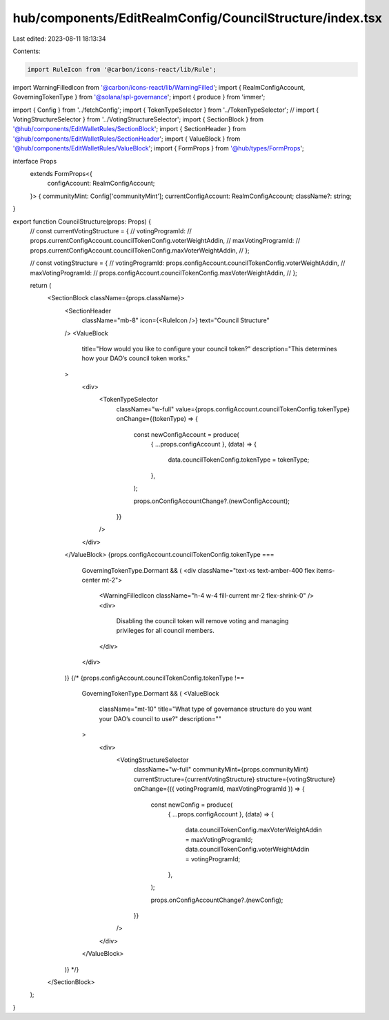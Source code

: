 hub/components/EditRealmConfig/CouncilStructure/index.tsx
=========================================================

Last edited: 2023-08-11 18:13:34

Contents:

.. code-block:: tsx

    import RuleIcon from '@carbon/icons-react/lib/Rule';
import WarningFilledIcon from '@carbon/icons-react/lib/WarningFilled';
import { RealmConfigAccount, GoverningTokenType } from '@solana/spl-governance';
import { produce } from 'immer';

import { Config } from '../fetchConfig';
import { TokenTypeSelector } from '../TokenTypeSelector';
// import { VotingStructureSelector } from '../VotingStructureSelector';
import { SectionBlock } from '@hub/components/EditWalletRules/SectionBlock';
import { SectionHeader } from '@hub/components/EditWalletRules/SectionHeader';
import { ValueBlock } from '@hub/components/EditWalletRules/ValueBlock';
import { FormProps } from '@hub/types/FormProps';

interface Props
  extends FormProps<{
    configAccount: RealmConfigAccount;
  }> {
  communityMint: Config['communityMint'];
  currentConfigAccount: RealmConfigAccount;
  className?: string;
}

export function CouncilStructure(props: Props) {
  // const currentVotingStructure = {
  //   votingProgramId:
  //     props.currentConfigAccount.councilTokenConfig.voterWeightAddin,
  //   maxVotingProgramId:
  //     props.currentConfigAccount.councilTokenConfig.maxVoterWeightAddin,
  // };

  // const votingStructure = {
  //   votingProgramId: props.configAccount.councilTokenConfig.voterWeightAddin,
  //   maxVotingProgramId:
  //     props.configAccount.councilTokenConfig.maxVoterWeightAddin,
  // };

  return (
    <SectionBlock className={props.className}>
      <SectionHeader
        className="mb-8"
        icon={<RuleIcon />}
        text="Council Structure"
      />
      <ValueBlock
        title="How would you like to configure your council token?"
        description="This determines how your DAO’s council token works."
      >
        <div>
          <TokenTypeSelector
            className="w-full"
            value={props.configAccount.councilTokenConfig.tokenType}
            onChange={(tokenType) => {
              const newConfigAccount = produce(
                { ...props.configAccount },
                (data) => {
                  data.councilTokenConfig.tokenType = tokenType;
                },
              );

              props.onConfigAccountChange?.(newConfigAccount);
            }}
          />
        </div>
      </ValueBlock>
      {props.configAccount.councilTokenConfig.tokenType ===
        GoverningTokenType.Dormant && (
        <div className="text-xs text-amber-400 flex items-center mt-2">
          <WarningFilledIcon className="h-4 w-4 fill-current mr-2 flex-shrink-0" />
          <div>
            Disabling the council token will remove voting and managing
            privileges for all council members.
          </div>
        </div>
      )}
      {/* {props.configAccount.councilTokenConfig.tokenType !==
        GoverningTokenType.Dormant && (
        <ValueBlock
          className="mt-10"
          title="What type of governance structure do you want your DAO’s council to use?"
          description=""
        >
          <div>
            <VotingStructureSelector
              className="w-full"
              communityMint={props.communityMint}
              currentStructure={currentVotingStructure}
              structure={votingStructure}
              onChange={({ votingProgramId, maxVotingProgramId }) => {
                const newConfig = produce(
                  { ...props.configAccount },
                  (data) => {
                    data.councilTokenConfig.maxVoterWeightAddin = maxVotingProgramId;
                    data.councilTokenConfig.voterWeightAddin = votingProgramId;
                  },
                );

                props.onConfigAccountChange?.(newConfig);
              }}
            />
          </div>
        </ValueBlock>
      )} */}
    </SectionBlock>
  );
}


